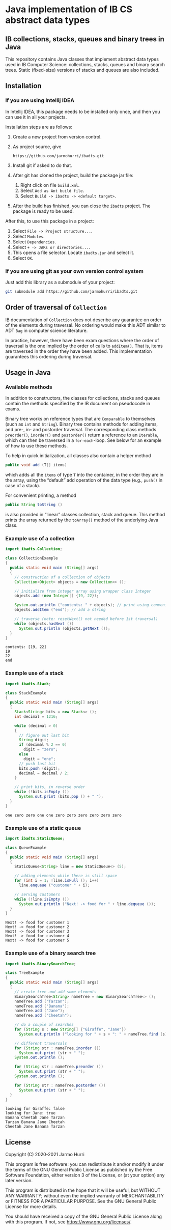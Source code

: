 * Java implementation of IB CS abstract data types
** IB collections, stacks, queues and binary trees in Java
   This repository contains Java classes that implement abstract data
   types used in IB Computer Science: collections, stacks, queues and
   binary search trees. Static (fixed-size) versions of stacks and
   queues are also included.
** Installation
*** If you are using Intellij IDEA
    In Intellij IDEA, this package needs to be installed only once,
    and then you can use it in all your projects.

    Installation steps are as follows:
    1. Create a new project from version control.
    2. As project source, give
       #+begin_example
       https://github.com/jarmohurri/ibadts.git
       #+end_example
    3. Install git if asked to do that.
    4. After git has cloned the project, build the package jar file:
       1. Right click on file =build.xml=.
       2. Select =Add as Ant build file=.
       3. Select =Build -> ibadts -> <default target>=.
    5. After the build has finished, you can close the =ibadts=
       project. The package is ready to be used.

    After this, to use this package in a project:
    1. Select =File -> Project structure...=.
    2. Select =Modules=.
    3. Select =Dependencies=.
    4. Select =+ -> JARs or directories...=.
    5. This opens a file selector. Locate =ibadts.jar= and select it.
    6. Select =OK=.
*** If you are using git as your own version control system
    Just add this library as a submodule of your project:
    #+begin_src sh
      git submodule add https://github.com/jarmohurri/ibadts.git
    #+end_src

** Order of traversal of =Collection=
   IB documentation of =Collection= does not describe any guarantee on
   order of the elements during traversal. No ordering would make this
   ADT similar to ADT =Bag= in computer science literature.

   In practice, however, there have been exam questions where the
   order of traversal is the one implied by the order of calls to
   =addItem()=. That is, items are traversed in the order they have
   been added. This implementation guarantees this ordering during
   traversal.

** Usage in Java
*** Available methods
    In addition to constructors, the classes for collections, stacks
    and queues contain the methods specified by the IB document on
    pseudocode in exams.

    Binary tree works on reference types that are =Comparable= to
    themselves (such as =int= and =String=). Binary tree contains
    methods for adding items, and pre-, in- and postorder
    traversal. The corresponding class methods =preorder()=,
    =inorder()= and =postorder()= return a reference to an =Iterable=,
    which can then be traversed in a =for-each=-loop. See below for an
    example of how to use these methods.

    To help in quick initialization, all classes also contain a helper
    method
    #+begin_src java :exports code
      public void add (T[] items)
    #+end_src
    which adds all the =items= of type =T= into the container, in the
    order they are in the array, using the \ldquo{}default\rdquo add
    operation of the data type (e.g., =push()= in case of a stack).

    For convenient printing, a method
    #+begin_src java :exports code
      public String toString ()
    #+end_src
    is also provided in \ldquo{}linear\rdquo classes collection, stack
    and queue. This method prints the array returned by the
    =toArray()= method of the underlying Java class.
*** Example use of a collection
    #+begin_src java :exports both :classname CollectionExample :results output 
      import ibadts.Collection;

      class CollectionExample
      {
        public static void main (String[] args)
        {
          // construction of a collection of objects
          Collection<Object> objects = new Collection<> ();

          // initialize from integer array using wrapper class Integer
          objects.add (new Integer[] {19, 22}); 

          System.out.println ("contents: " + objects); // print using convenience method
          objects.addItem ("end"); // add a string

          // traverse (note: resetNext() not needed before 1st traversal)
          while (objects.hasNext ())
            System.out.println (objects.getNext ()); 
        }
      }
    #+end_src

    #+RESULTS:
    : contents: [19, 22]
    : 19
    : 22
    : end
*** Example use of a stack
    #+begin_src java :exports both :classname StackExample :results output 
      import ibadts.Stack;

      class StackExample
      {
        public static void main (String[] args)
        {
          Stack<String> bits = new Stack<> ();
          int decimal = 1216;

          while (decimal > 0)
          {
            // figure out last bit
            String digit;
            if (decimal % 2 == 0)
              digit = "zero";
            else
              digit = "one";
            // push last bit
            bits.push (digit);
            decimal = decimal / 2;
          }

          // print bits, in reverse order
          while (!bits.isEmpty ())
            System.out.print (bits.pop () + " ");
        }
      }
    #+end_src

    #+RESULTS:
    : one zero zero one one zero zero zero zero zero zero 
*** Example use of a static queue
    #+begin_src java :exports both :classname QueueExample :results output 
      import ibadts.StaticQueue;

      class QueueExample
      {
        public static void main (String[] args)
        {
          StaticQueue<String> line = new StaticQueue<> (5);

          // adding elements while there is still space
          for (int i = 1; !line.isFull (); i++)
            line.enqueue ("customer " + i);

          // serving customers
          while (!line.isEmpty ())
            System.out.println ("Next! -> food for " + line.dequeue ());
        }
      }
       #+end_src

       #+RESULTS:
       : Next! -> food for customer 1
       : Next! -> food for customer 2
       : Next! -> food for customer 3
       : Next! -> food for customer 4
       : Next! -> food for customer 5
*** Example use of a binary search tree
    #+begin_src java :exports both :classname TreeExample :results output
      import ibadts.BinarySearchTree;

      class TreeExample
      {
        public static void main (String[] args)
        {
          // create tree and add some elements
          BinarySearchTree<String> nameTree = new BinarySearchTree<> ();
          nameTree.add ("Tarzan");
          nameTree.add ("Banana");
          nameTree.add ("Jane");
          nameTree.add ("Cheetah");

          // do a couple of searches
          for (String s : new String[] {"Giraffe", "Jane"})
            System.out.println ("looking for " + s + ": " + nameTree.find (s));

          // different traversals
          for (String str : nameTree.inorder ())
            System.out.print (str + " ");
          System.out.println ();

          for (String str : nameTree.preorder ())
            System.out.print (str + " ");
          System.out.println ();

          for (String str : nameTree.postorder ())
            System.out.print (str + " ");
        }
      }
    #+end_src

    #+RESULTS:
    : looking for Giraffe: false
    : looking for Jane: true
    : Banana Cheetah Jane Tarzan 
    : Tarzan Banana Jane Cheetah 
    : Cheetah Jane Banana Tarzan 

** License
   Copyright (C) 2020-2021 Jarmo Hurri

   This program is free software: you can redistribute it and/or modify
   it under the terms of the GNU General Public License as published by
   the Free Software Foundation, either version 3 of the License, or
   (at your option) any later version.

   This program is distributed in the hope that it will be useful,
   but WITHOUT ANY WARRANTY; without even the implied warranty of
   MERCHANTABILITY or FITNESS FOR A PARTICULAR PURPOSE.  See the
   GNU General Public License for more details.

   You should have received a copy of the GNU General Public License
   along with this program.  If not, see <https://www.gnu.org/licenses/>.
